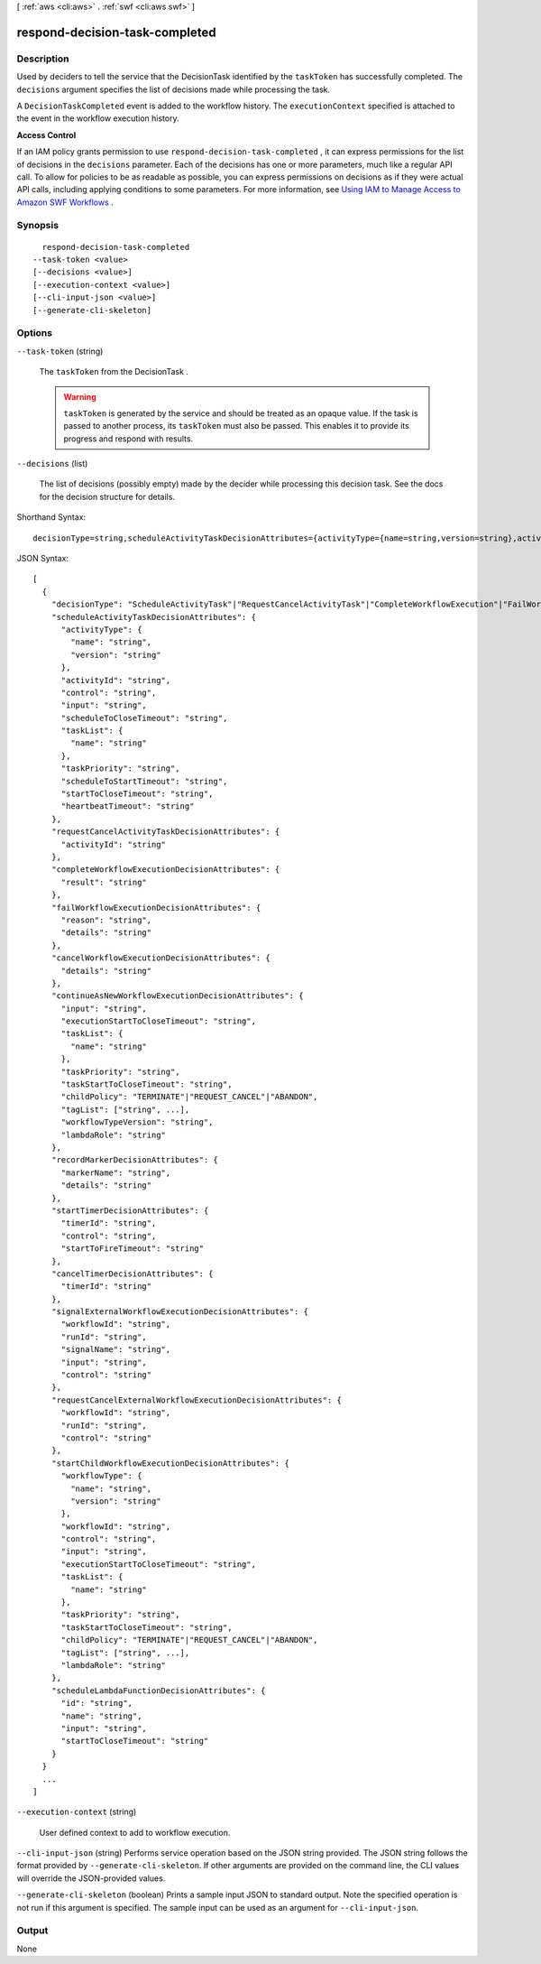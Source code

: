[ :ref:`aws <cli:aws>` . :ref:`swf <cli:aws swf>` ]

.. _cli:aws swf respond-decision-task-completed:


*******************************
respond-decision-task-completed
*******************************



===========
Description
===========



Used by deciders to tell the service that the  DecisionTask identified by the ``taskToken`` has successfully completed. The ``decisions`` argument specifies the list of decisions made while processing the task.

 

A ``DecisionTaskCompleted`` event is added to the workflow history. The ``executionContext`` specified is attached to the event in the workflow execution history.

 

**Access Control** 

 

If an IAM policy grants permission to use ``respond-decision-task-completed`` , it can express permissions for the list of decisions in the ``decisions`` parameter. Each of the decisions has one or more parameters, much like a regular API call. To allow for policies to be as readable as possible, you can express permissions on decisions as if they were actual API calls, including applying conditions to some parameters. For more information, see `Using IAM to Manage Access to Amazon SWF Workflows`_ .



========
Synopsis
========

::

    respond-decision-task-completed
  --task-token <value>
  [--decisions <value>]
  [--execution-context <value>]
  [--cli-input-json <value>]
  [--generate-cli-skeleton]




=======
Options
=======

``--task-token`` (string)


  The ``taskToken`` from the  DecisionTask .

   

  .. warning::

    ``taskToken`` is generated by the service and should be treated as an opaque value. If the task is passed to another process, its ``taskToken`` must also be passed. This enables it to provide its progress and respond with results.

  

``--decisions`` (list)


  The list of decisions (possibly empty) made by the decider while processing this decision task. See the docs for the decision structure for details.

  



Shorthand Syntax::

    decisionType=string,scheduleActivityTaskDecisionAttributes={activityType={name=string,version=string},activityId=string,control=string,input=string,scheduleToCloseTimeout=string,taskList={name=string},taskPriority=string,scheduleToStartTimeout=string,startToCloseTimeout=string,heartbeatTimeout=string},requestCancelActivityTaskDecisionAttributes={activityId=string},completeWorkflowExecutionDecisionAttributes={result=string},failWorkflowExecutionDecisionAttributes={reason=string,details=string},cancelWorkflowExecutionDecisionAttributes={details=string},continueAsNewWorkflowExecutionDecisionAttributes={input=string,executionStartToCloseTimeout=string,taskList={name=string},taskPriority=string,taskStartToCloseTimeout=string,childPolicy=string,tagList=[string,string],workflowTypeVersion=string,lambdaRole=string},recordMarkerDecisionAttributes={markerName=string,details=string},startTimerDecisionAttributes={timerId=string,control=string,startToFireTimeout=string},cancelTimerDecisionAttributes={timerId=string},signalExternalWorkflowExecutionDecisionAttributes={workflowId=string,runId=string,signalName=string,input=string,control=string},requestCancelExternalWorkflowExecutionDecisionAttributes={workflowId=string,runId=string,control=string},startChildWorkflowExecutionDecisionAttributes={workflowType={name=string,version=string},workflowId=string,control=string,input=string,executionStartToCloseTimeout=string,taskList={name=string},taskPriority=string,taskStartToCloseTimeout=string,childPolicy=string,tagList=[string,string],lambdaRole=string},scheduleLambdaFunctionDecisionAttributes={id=string,name=string,input=string,startToCloseTimeout=string} ...




JSON Syntax::

  [
    {
      "decisionType": "ScheduleActivityTask"|"RequestCancelActivityTask"|"CompleteWorkflowExecution"|"FailWorkflowExecution"|"CancelWorkflowExecution"|"ContinueAsNewWorkflowExecution"|"RecordMarker"|"StartTimer"|"CancelTimer"|"SignalExternalWorkflowExecution"|"RequestCancelExternalWorkflowExecution"|"StartChildWorkflowExecution"|"ScheduleLambdaFunction",
      "scheduleActivityTaskDecisionAttributes": {
        "activityType": {
          "name": "string",
          "version": "string"
        },
        "activityId": "string",
        "control": "string",
        "input": "string",
        "scheduleToCloseTimeout": "string",
        "taskList": {
          "name": "string"
        },
        "taskPriority": "string",
        "scheduleToStartTimeout": "string",
        "startToCloseTimeout": "string",
        "heartbeatTimeout": "string"
      },
      "requestCancelActivityTaskDecisionAttributes": {
        "activityId": "string"
      },
      "completeWorkflowExecutionDecisionAttributes": {
        "result": "string"
      },
      "failWorkflowExecutionDecisionAttributes": {
        "reason": "string",
        "details": "string"
      },
      "cancelWorkflowExecutionDecisionAttributes": {
        "details": "string"
      },
      "continueAsNewWorkflowExecutionDecisionAttributes": {
        "input": "string",
        "executionStartToCloseTimeout": "string",
        "taskList": {
          "name": "string"
        },
        "taskPriority": "string",
        "taskStartToCloseTimeout": "string",
        "childPolicy": "TERMINATE"|"REQUEST_CANCEL"|"ABANDON",
        "tagList": ["string", ...],
        "workflowTypeVersion": "string",
        "lambdaRole": "string"
      },
      "recordMarkerDecisionAttributes": {
        "markerName": "string",
        "details": "string"
      },
      "startTimerDecisionAttributes": {
        "timerId": "string",
        "control": "string",
        "startToFireTimeout": "string"
      },
      "cancelTimerDecisionAttributes": {
        "timerId": "string"
      },
      "signalExternalWorkflowExecutionDecisionAttributes": {
        "workflowId": "string",
        "runId": "string",
        "signalName": "string",
        "input": "string",
        "control": "string"
      },
      "requestCancelExternalWorkflowExecutionDecisionAttributes": {
        "workflowId": "string",
        "runId": "string",
        "control": "string"
      },
      "startChildWorkflowExecutionDecisionAttributes": {
        "workflowType": {
          "name": "string",
          "version": "string"
        },
        "workflowId": "string",
        "control": "string",
        "input": "string",
        "executionStartToCloseTimeout": "string",
        "taskList": {
          "name": "string"
        },
        "taskPriority": "string",
        "taskStartToCloseTimeout": "string",
        "childPolicy": "TERMINATE"|"REQUEST_CANCEL"|"ABANDON",
        "tagList": ["string", ...],
        "lambdaRole": "string"
      },
      "scheduleLambdaFunctionDecisionAttributes": {
        "id": "string",
        "name": "string",
        "input": "string",
        "startToCloseTimeout": "string"
      }
    }
    ...
  ]



``--execution-context`` (string)


  User defined context to add to workflow execution.

  

``--cli-input-json`` (string)
Performs service operation based on the JSON string provided. The JSON string follows the format provided by ``--generate-cli-skeleton``. If other arguments are provided on the command line, the CLI values will override the JSON-provided values.

``--generate-cli-skeleton`` (boolean)
Prints a sample input JSON to standard output. Note the specified operation is not run if this argument is specified. The sample input can be used as an argument for ``--cli-input-json``.



======
Output
======

None

.. _Using IAM to Manage Access to Amazon SWF Workflows: http://docs.aws.amazon.com/amazonswf/latest/developerguide/swf-dev-iam.html
